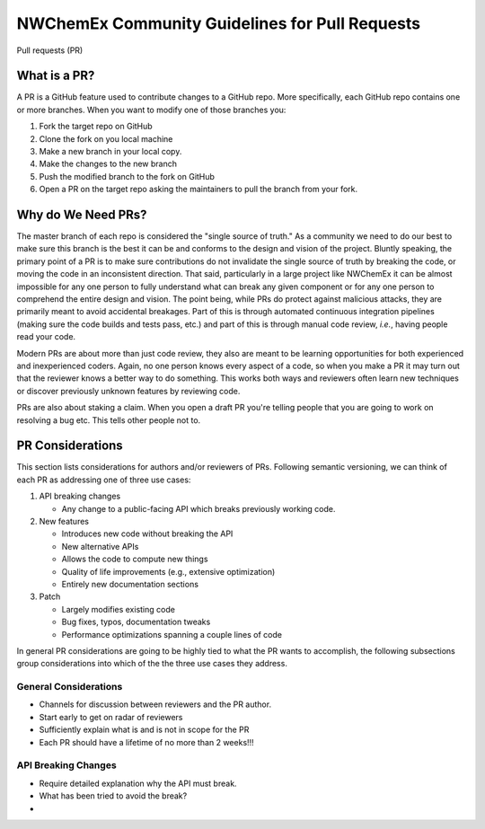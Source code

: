 .. Copyright 2022 NWChemEx-Project
..
.. Licensed under the Apache License, Version 2.0 (the "License");
.. you may not use this file except in compliance with the License.
.. You may obtain a copy of the License at
..
.. http://www.apache.org/licenses/LICENSE-2.0
..
.. Unless required by applicable law or agreed to in writing, software
.. distributed under the License is distributed on an "AS IS" BASIS,
.. WITHOUT WARRANTIES OR CONDITIONS OF ANY KIND, either express or implied.
.. See the License for the specific language governing permissions and
.. limitations under the License.

.. _prs_and_nwx:

###############################################
NWChemEx Community Guidelines for Pull Requests
###############################################

Pull requests (PR)

*************
What is a PR?
*************

A PR is a GitHub feature used to contribute changes to a GitHub repo. More
specifically, each GitHub repo contains one or more branches. When you
want to modify one of those branches you:

#. Fork the target repo on GitHub
#. Clone the fork on you local machine
#. Make a new branch in your local copy.
#. Make the changes to the new branch
#. Push the modified branch to the fork on GitHub
#. Open a PR on the target repo asking the maintainers to pull the branch from
   your fork.

*******************
Why do We Need PRs?
*******************

The master branch of each repo is considered the "single source of truth." As
a community we need to do our best to make sure this branch is the best it can
be and conforms to the design and vision of the project. Bluntly speaking, the
primary point of a PR is to make sure contributions do not invalidate the single
source of truth by breaking the code, or moving the code in an inconsistent
direction. That said, particularly in a large project like NWChemEx it can be
almost impossible for any one person to fully understand what can break any
given component or for any one person to comprehend the entire design and
vision. The point being, while PRs do protect against malicious attacks, they
are primarily meant to avoid accidental breakages. Part of this is through
automated continuous integration pipelines (making sure the code builds and
tests pass, etc.) and part of this is through manual code review, *i.e.*,
having people read your code.

Modern PRs are about more than just code review, they also are meant to be
learning opportunities for both experienced and inexperienced coders. Again,
no one person knows every aspect of a code, so when you make a PR it may turn
out that the reviewer knows a better way to do something. This works both ways
and reviewers often learn new techniques or discover previously unknown
features by reviewing code.

PRs are also about staking a claim. When you open a draft PR you're telling
people that you are going to work on resolving a bug etc. This tells other
people not to.


*****************
PR Considerations
*****************

This section lists considerations for authors and/or reviewers of PRs.
Following semantic versioning, we can think of each PR as addressing one of
three use cases:

#. API breaking changes

   - Any change to a public-facing API which breaks previously working code.

#. New features

   - Introduces new code without breaking the API
   - New alternative APIs
   - Allows the code to compute new things
   - Quality of life improvements (e.g., extensive optimization)
   - Entirely new documentation sections

#. Patch

   - Largely modifies existing code
   - Bug fixes, typos, documentation tweaks
   - Performance optimizations spanning a couple lines of code

In general PR considerations are going to be highly tied to what the PR wants
to accomplish, the following subsections group considerations into which of the
the three use cases they address.

General Considerations
======================

- Channels for discussion between reviewers and the PR author.
- Start early to get on radar of reviewers
- Sufficiently explain what is and is not in scope for the PR
- Each PR should have a lifetime of no more than 2 weeks!!!

API Breaking Changes
====================

- Require detailed explanation why the API must break.
- What has been tried to avoid the break?
-
